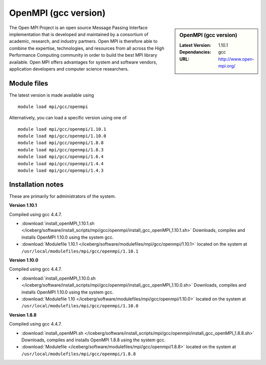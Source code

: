 OpenMPI (gcc version)
=====================

.. sidebar:: OpenMPI (gcc version)

   :Latest Version: 1.10.1
   :Dependancies: gcc
   :URL: http://www.open-mpi.org/

The Open MPI Project is an open source Message Passing Interface implementation that is developed and maintained by a consortium of academic, research, and industry partners. Open MPI is therefore able to combine the expertise, technologies, and resources from all across the High Performance Computing community in order to build the best MPI library available. Open MPI offers advantages for system and software vendors, application developers and computer science researchers.

Module files
------------
The latest version is made available using ::

   module load mpi/gcc/openmpi

Alternatively, you can load a specific version using one of ::

   module load mpi/gcc/openmpi/1.10.1
   module load mpi/gcc/openmpi/1.10.0
   module load mpi/gcc/openmpi/1.8.8
   module load mpi/gcc/openmpi/1.8.3
   module load mpi/gcc/openmpi/1.6.4
   module load mpi/gcc/openmpi/1.4.4
   module load mpi/gcc/openmpi/1.4.3

Installation notes
------------------
These are primarily for administrators of the system.

**Version 1.10.1**

Compiled using gcc 4.4.7.

* :download:`install_openMPI_1.10.1.sh </iceberg/software/install_scripts/mpi/gcc/openmpi/install_gcc_openMPI_1.10.1.sh>` Downloads, compiles and installs OpenMPI 1.10.0 using the system gcc.
* :download:`Modulefile 1.10.1 </iceberg/software/modulefiles/mpi/gcc/openmpi/1.10.1>` located on the system at ``/usr/local/modulefiles/mpi/gcc/openmpi/1.10.1``

**Version 1.10.0**

Compiled using gcc 4.4.7.

* :download:`install_openMPI_1.10.0.sh  </iceberg/software/install_scripts/mpi/gcc/openmpi/install_gcc_openMPI_1.10.0.sh>` Downloads, compiles and installs OpenMPI 1.10.0 using the system gcc.
* :download:`Modulefile 1.10 </iceberg/software/modulefiles/mpi/gcc/openmpi/1.10.0>` located on the system at ``/usr/local/modulefiles/mpi/gcc/openmpi/1.10.0``

**Version 1.8.8**

Compiled using gcc 4.4.7.

* :download:`install_openMPI.sh  </iceberg/software/install_scripts/mpi/gcc/openmpi/install_gcc_openMPI_1.8.8.sh>` Downloads, compiles and installs OpenMPI 1.8.8 using the system gcc.
* :download:`Modulefile </iceberg/software/modulefiles/mpi/gcc/openmpi/1.8.8>` located on the system at ``/usr/local/modulefiles/mpi/gcc/openmpi/1.8.8``
